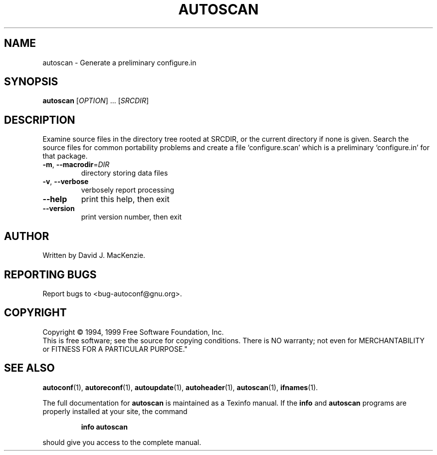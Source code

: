 .\" DO NOT MODIFY THIS FILE!  It was generated by help2man 1.019.
.TH AUTOSCAN "1" "January 2000" "GNU autoconf 2.14a" FSF
.SH NAME
autoscan \- Generate a preliminary configure.in
.SH SYNOPSIS
.B autoscan
[\fIOPTION\fR] ... [\fISRCDIR\fR]
.SH DESCRIPTION
Examine source files in the directory tree rooted at SRCDIR, or the
current directory if none is given.  Search the source files for
common portability problems and create a file `configure.scan' which
is a preliminary `configure.in' for that package.
.TP
\fB\-m\fR, \fB\-\-macrodir\fR=\fIDIR\fR
directory storing data files
.TP
\fB\-v\fR, \fB\-\-verbose\fR
verbosely report processing
.TP
\fB\-\-help\fR
print this help, then exit
.TP
\fB\-\-version\fR
print version number, then exit
.SH AUTHOR
Written by David J. MacKenzie.
.SH "REPORTING BUGS"
Report bugs to <bug-autoconf@gnu.org>.
.SH COPYRIGHT
Copyright \(co 1994, 1999 Free Software Foundation, Inc.
.br
This is free software; see the source for copying conditions.  There is NO
warranty; not even for MERCHANTABILITY or FITNESS FOR A PARTICULAR PURPOSE."
.SH "SEE ALSO"
.BR autoconf (1),
.BR autoreconf (1),
.BR autoupdate (1),
.BR autoheader (1),
.BR autoscan (1),
.BR ifnames (1).
.PP
The full documentation for
.B autoscan
is maintained as a Texinfo manual.  If the
.B info
and
.B autoscan
programs are properly installed at your site, the command
.IP
.B info autoscan
.PP
should give you access to the complete manual.
